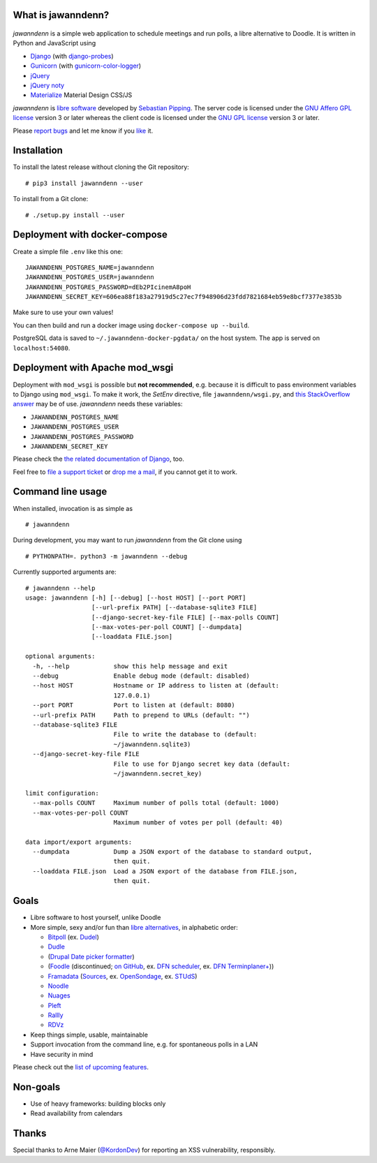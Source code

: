 What is jawanndenn?
===================

.. figure:: https://raw.githubusercontent.com/hartwork/jawanndenn/master/jawanndenn-setup.png
   :alt: Screenshot of poll creation in jawanndenn

*jawanndenn* is a simple web application to schedule meetings and run
polls, a libre alternative to Doodle. It is written in Python and
JavaScript using

-  `Django`_  (with `django-probes`_)
-  `Gunicorn`_ (with `gunicorn-color-logger`_)
-  `jQuery`_
-  `jQuery noty`_
-  `Materialize`_ Material Design CSS/JS

*jawanndenn* is `libre software`_ developed by `Sebastian Pipping`_. The
server code is licensed under the `GNU Affero GPL license`_ version 3
or later whereas the client code is licensed under the `GNU GPL
license`_ version 3 or later.

Please `report bugs`_ and let me know if you `like`_ it.


Installation
============

To install the latest release without cloning the Git repository:

::

    # pip3 install jawanndenn --user

To install from a Git clone:

::

    # ./setup.py install --user


Deployment with docker-compose
==============================

Create a simple file ``.env`` like this one:

::

    JAWANNDENN_POSTGRES_NAME=jawanndenn
    JAWANNDENN_POSTGRES_USER=jawanndenn
    JAWANNDENN_POSTGRES_PASSWORD=dEb2PIcinemA8poH
    JAWANNDENN_SECRET_KEY=606ea88f183a27919d5c27ec7f948906d23fdd7821684eb59e8bcf7377e3853b

Make sure to use your own values!

You can then build and run a docker image using ``docker-compose up --build``.

PostgreSQL data is saved to ``~/.jawanndenn-docker-pgdata/`` on the host system.
The app is served on ``localhost:54080``.


Deployment with Apache mod\_wsgi
================================

Deployment with ``mod_wsgi`` is possible but **not recommended**,
e.g. because it is difficult to pass environment variables
to Django using ``mod_wsgi``.  To make it work,
the `SetEnv` directive,
file ``jawanndenn/wsgi.py``, and
`this StackOverflow answer <https://stackoverflow.com/a/26989936/11626624>`_
may be of use.  *jawanndenn* needs these variables:

- ``JAWANNDENN_POSTGRES_NAME``
- ``JAWANNDENN_POSTGRES_USER``
- ``JAWANNDENN_POSTGRES_PASSWORD``
- ``JAWANNDENN_SECRET_KEY``

Please check the `the related documentation of Django`_, too.

Feel free to `file a support ticket`_ or `drop me a mail`_, if you
cannot get it to work.


Command line usage
==================

When installed, invocation is as simple as

::

    # jawanndenn

During development, you may want to run *jawanndenn* from the Git clone
using

::

    # PYTHONPATH=. python3 -m jawanndenn --debug

Currently supported arguments are:

::

    # jawanndenn --help
    usage: jawanndenn [-h] [--debug] [--host HOST] [--port PORT]
                      [--url-prefix PATH] [--database-sqlite3 FILE]
                      [--django-secret-key-file FILE] [--max-polls COUNT]
                      [--max-votes-per-poll COUNT] [--dumpdata]
                      [--loaddata FILE.json]

    optional arguments:
      -h, --help            show this help message and exit
      --debug               Enable debug mode (default: disabled)
      --host HOST           Hostname or IP address to listen at (default:
                            127.0.0.1)
      --port PORT           Port to listen at (default: 8080)
      --url-prefix PATH     Path to prepend to URLs (default: "")
      --database-sqlite3 FILE
                            File to write the database to (default:
                            ~/jawanndenn.sqlite3)
      --django-secret-key-file FILE
                            File to use for Django secret key data (default:
                            ~/jawanndenn.secret_key)

    limit configuration:
      --max-polls COUNT     Maximum number of polls total (default: 1000)
      --max-votes-per-poll COUNT
                            Maximum number of votes per poll (default: 40)

    data import/export arguments:
      --dumpdata            Dump a JSON export of the database to standard output,
                            then quit.
      --loaddata FILE.json  Load a JSON export of the database from FILE.json,
                            then quit.


Goals
=====

-  Libre software to host yourself, unlike Doodle
-  More simple, sexy and/or fun than `libre alternatives`_, in alphabetic order:

   -  `Bitpoll`_ (ex. `Dudel`_)
   -  `Dudle`_
   -  (`Drupal Date picker formatter`_)
   -  (`Foodle`_ (discontinued; `on GitHub`_, ex. `DFN scheduler`_, ex. `DFN Terminplaner+`_))
   -  `Framadata`_ (`Sources`_, ex. `OpenSondage`_, ex. `STUdS`_)
   -  `Noodle`_
   -  `Nuages`_
   -  `Pleft`_
   -  `Rallly`_
   -  `RDVz`_

-  Keep things simple, usable, maintainable
-  Support invocation from the command line, e.g. for spontaneous polls in a LAN
-  Have security in mind

Please check out the `list of upcoming features`_.


Non-goals
=========

-  Use of heavy frameworks: building blocks only
-  Read availability from calendars


Thanks
======

Special thanks to Arne Maier (`@KordonDev`_) for reporting
an XSS vulnerability, responsibly.


.. _Django: https://www.djangoproject.com/
.. _django-probes: https://github.com/vshn/django-probes
.. _Gunicorn: https://gunicorn.org/
.. _gunicorn-color-logger: https://github.com/swistakm/gunicorn-color-logger
.. _jQuery: http://jquery.com/
.. _jQuery noty: http://ned.im/noty/#/about
.. _Materialize: http://materializecss.com/
.. _libre software: https://www.gnu.org/philosophy/free-sw.en.html
.. _Sebastian Pipping: https://blog.hartwork.org/
.. _GNU Affero GPL license: https://www.gnu.org/licenses/agpl.en.html
.. _GNU GPL license: https://www.gnu.org/licenses/gpl.html
.. _report bugs: https://github.com/hartwork/jawanndenn/issues
.. _like: mailto:sebastian@pipping.org
.. _the related documentation of Django: https://docs.djangoproject.com/en/2.2/howto/deployment/wsgi/modwsgi/
.. _file a support ticket: https://github.com/hartwork/jawanndenn/issues/new
.. _drop me a mail: mailto:sebastian@pipping.org
.. _libre alternatives: http://alternativeto.net/software/doodle/?license=opensource
.. _Bitpoll: https://github.com/fsinfuhh/Bitpoll
.. _Dudel: https://github.com/opatut/dudel
.. _Pleft: https://github.com/sander/pleft
.. _Framadata: https://framadate.org/
.. _Sources: https://git.framasoft.org/framasoft/framadate
.. _OpenSondage: https://github.com/leblanc-simon/OpenSondage
.. _STUdS: http://studs.unistra.fr/
.. _Foodle: https://foodl.org/
.. _on GitHub: https://github.com/UNINETT/Foodle
.. _DFN scheduler: https://terminplaner.dfn.de/
.. _DFN Terminplaner+: https://terminplaner2.dfn.de/
.. _Dudle: https://dudle.inf.tu-dresden.de/
.. _Nuages: https://nuages.domainepublic.net/
.. _RDVz: https://sourceforge.net/projects/rdvz/
.. _Drupal Date picker formatter: http://alternativeto.net/software/date-picker-formatter-dudel-for-drupal/?license=opensource
.. _Noodle: https://github.com/kmerz/noodle
.. _Rallly: https://github.com/lukevella/Rallly
.. _list of upcoming features: https://github.com/hartwork/jawanndenn/issues/created_by/hartwork
.. _@KordonDev: https://github.com/KordonDev
